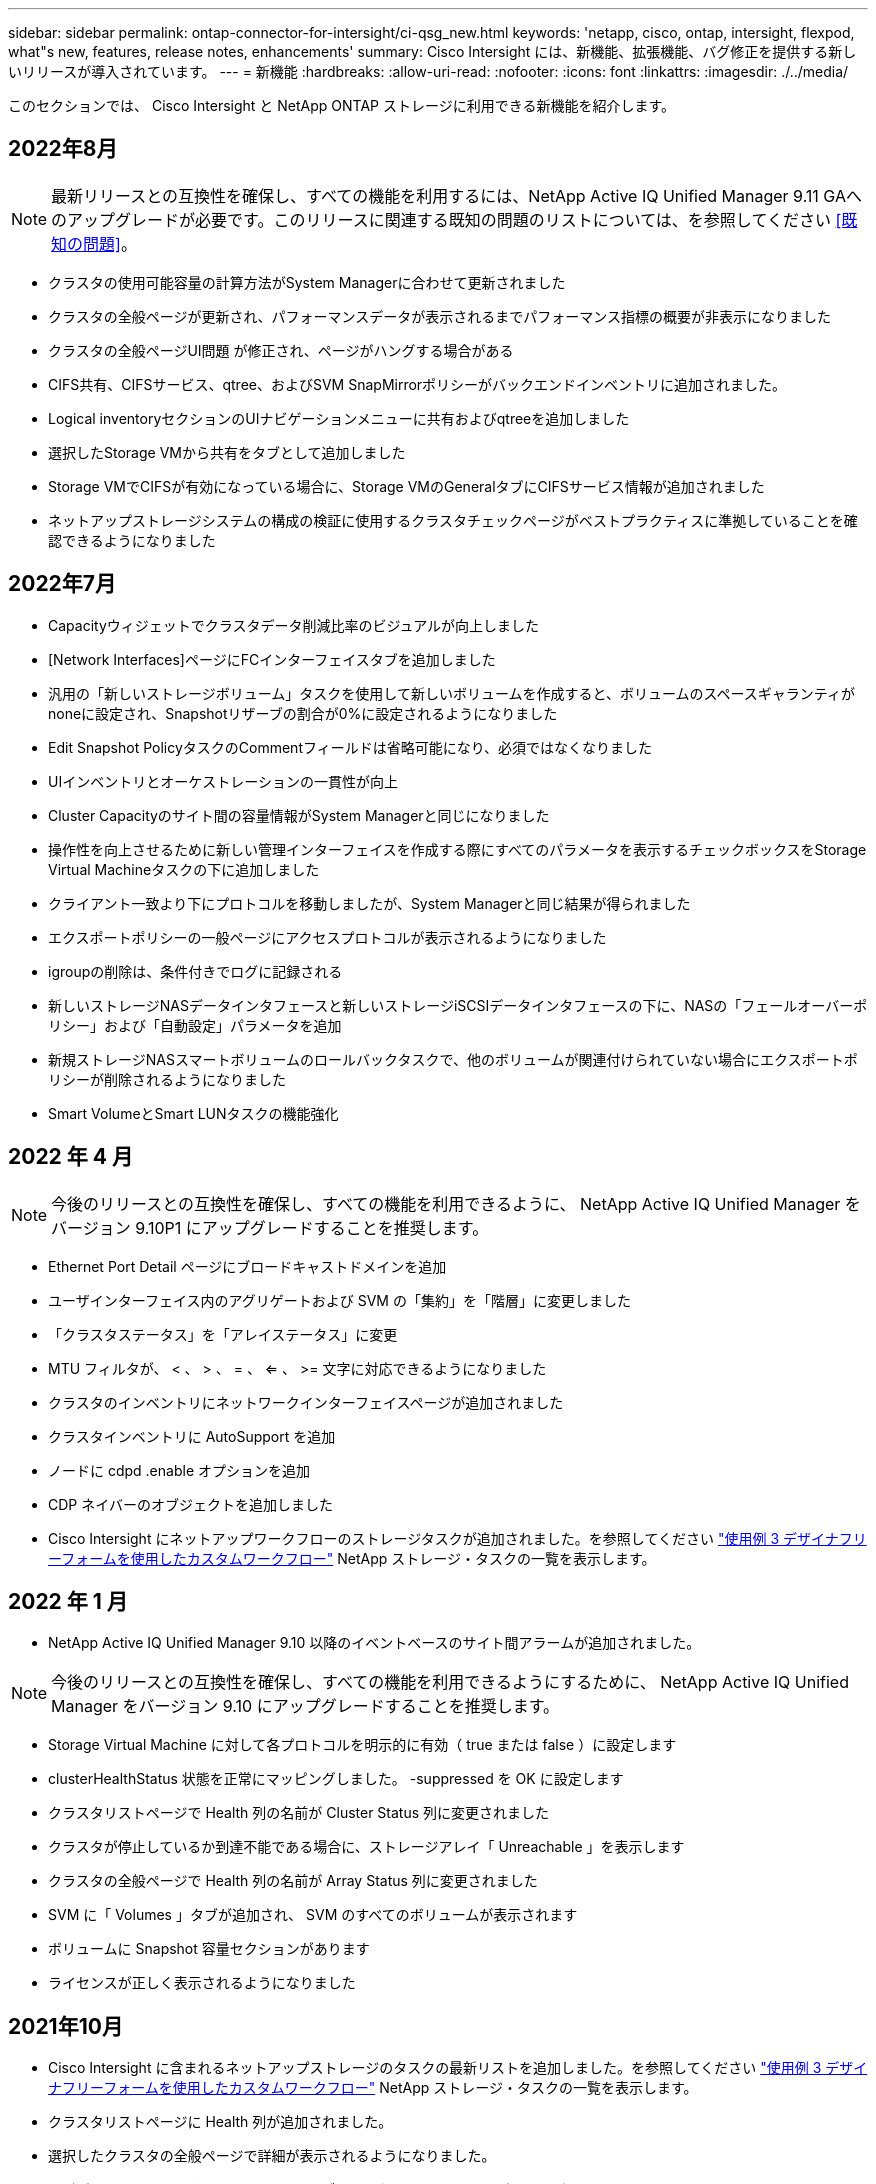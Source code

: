---
sidebar: sidebar 
permalink: ontap-connector-for-intersight/ci-qsg_new.html 
keywords: 'netapp, cisco, ontap, intersight, flexpod, what"s new, features, release notes, enhancements' 
summary: Cisco Intersight には、新機能、拡張機能、バグ修正を提供する新しいリリースが導入されています。 
---
= 新機能
:hardbreaks:
:allow-uri-read: 
:nofooter: 
:icons: font
:linkattrs: 
:imagesdir: ./../media/


このセクションでは、 Cisco Intersight と NetApp ONTAP ストレージに利用できる新機能を紹介します。



== 2022年8月


NOTE: 最新リリースとの互換性を確保し、すべての機能を利用するには、NetApp Active IQ Unified Manager 9.11 GAへのアップグレードが必要です。このリリースに関連する既知の問題のリストについては、を参照してください <<既知の問題>>。

* クラスタの使用可能容量の計算方法がSystem Managerに合わせて更新されました
* クラスタの全般ページが更新され、パフォーマンスデータが表示されるまでパフォーマンス指標の概要が非表示になりました
* クラスタの全般ページUI問題 が修正され、ページがハングする場合がある
* CIFS共有、CIFSサービス、qtree、およびSVM SnapMirrorポリシーがバックエンドインベントリに追加されました。
* Logical inventoryセクションのUIナビゲーションメニューに共有およびqtreeを追加しました
* 選択したStorage VMから共有をタブとして追加しました
* Storage VMでCIFSが有効になっている場合に、Storage VMのGeneralタブにCIFSサービス情報が追加されました
* ネットアップストレージシステムの構成の検証に使用するクラスタチェックページがベストプラクティスに準拠していることを確認できるようになりました




== 2022年7月

* Capacityウィジェットでクラスタデータ削減比率のビジュアルが向上しました
* [Network Interfaces]ページにFCインターフェイスタブを追加しました
* 汎用の「新しいストレージボリューム」タスクを使用して新しいボリュームを作成すると、ボリュームのスペースギャランティがnoneに設定され、Snapshotリザーブの割合が0%に設定されるようになりました
* Edit Snapshot PolicyタスクのCommentフィールドは省略可能になり、必須ではなくなりました
* UIインベントリとオーケストレーションの一貫性が向上
* Cluster Capacityのサイト間の容量情報がSystem Managerと同じになりました
* 操作性を向上させるために新しい管理インターフェイスを作成する際にすべてのパラメータを表示するチェックボックスをStorage Virtual Machineタスクの下に追加しました
* クライアント一致より下にプロトコルを移動しましたが、System Managerと同じ結果が得られました
* エクスポートポリシーの一般ページにアクセスプロトコルが表示されるようになりました
* igroupの削除は、条件付きでログに記録される
* 新しいストレージNASデータインタフェースと新しいストレージiSCSIデータインタフェースの下に、NASの「フェールオーバーポリシー」および「自動設定」パラメータを追加
* 新規ストレージNASスマートボリュームのロールバックタスクで、他のボリュームが関連付けられていない場合にエクスポートポリシーが削除されるようになりました
* Smart VolumeとSmart LUNタスクの機能強化




== 2022 年 4 月


NOTE: 今後のリリースとの互換性を確保し、すべての機能を利用できるように、 NetApp Active IQ Unified Manager をバージョン 9.10P1 にアップグレードすることを推奨します。

* Ethernet Port Detail ページにブロードキャストドメインを追加
* ユーザインターフェイス内のアグリゲートおよび SVM の「集約」を「階層」に変更しました
* 「クラスタステータス」を「アレイステータス」に変更
* MTU フィルタが、 < 、 > 、 = 、 <= 、 >= 文字に対応できるようになりました
* クラスタのインベントリにネットワークインターフェイスページが追加されました
* クラスタインベントリに AutoSupport を追加
* ノードに cdpd .enable オプションを追加
* CDP ネイバーのオブジェクトを追加しました
* Cisco Intersight にネットアップワークフローのストレージタスクが追加されました。を参照してください link:ci-qsg_use_cases.html["使用例 3 デザイナフリーフォームを使用したカスタムワークフロー"] NetApp ストレージ・タスクの一覧を表示します。




== 2022 年 1 月

* NetApp Active IQ Unified Manager 9.10 以降のイベントベースのサイト間アラームが追加されました。



NOTE: 今後のリリースとの互換性を確保し、すべての機能を利用できるようにするために、 NetApp Active IQ Unified Manager をバージョン 9.10 にアップグレードすることを推奨します。

* Storage Virtual Machine に対して各プロトコルを明示的に有効（ true または false ）に設定します
* clusterHealthStatus 状態を正常にマッピングしました。 -suppressed を OK に設定します
* クラスタリストページで Health 列の名前が Cluster Status 列に変更されました
* クラスタが停止しているか到達不能である場合に、ストレージアレイ「 Unreachable 」を表示します
* クラスタの全般ページで Health 列の名前が Array Status 列に変更されました
* SVM に「 Volumes 」タブが追加され、 SVM のすべてのボリュームが表示されます
* ボリュームに Snapshot 容量セクションがあります
* ライセンスが正しく表示されるようになりました




== 2021年10月

* Cisco Intersight に含まれるネットアップストレージのタスクの最新リストを追加しました。を参照してください link:ci-qsg_use_cases.html["使用例 3 デザイナフリーフォームを使用したカスタムワークフロー"] NetApp ストレージ・タスクの一覧を表示します。
* クラスタリストページに Health 列が追加されました。
* 選択したクラスタの全般ページで詳細が表示されるようになりました。
* ナビゲーションペインから NTP サーバテーブルにアクセスできるようになりました。
* Storage Virtual Machine の General ページを含む新しい Sensors タブが追加されました。
* VLAN およびリンクアグリゲーショングループの概要が、 Port General ページで使用できるようになりました。
* ボリューム合計容量テーブルに追加された合計データ容量列。
* Average Volume Statistics テーブル、 Average LUN Statistics テーブル、 Average Aggregate Statistics テーブル、 Average Storage VM Statistics テーブル、および Average Node Statistics テーブルに追加されたレイテンシ、 IOPS 、およびスループットの列
+

NOTE: 上記のパフォーマンス指標は、 NetApp Active IQ Unified Manager 9.9 以降で監視されるストレージアレイでのみ使用できます。





= 既知の問題

* データ収集プロセス中にサイト間ストレージのインベントリデータに影響がないようにするには、サポートされていないONTAP クラスタ（ONTAP 9.7P1）をActive IQ Unified Manager （AIQUM）から削除する必要があります。
* 要求されているすべてのターゲットで、FlexPod 統合システム相互運用性クエリーを正常に完了するには、9.11以上のAIQUMバージョンが必要です。
* ONTAP クラスタがFQDNを使用してAIQ -UMに追加されている場合、ストレージインベントリのチェックページは表示されません。ユーザがIPアドレスを使用してAIQ -UMにONTAP クラスタを追加する必要があります。

